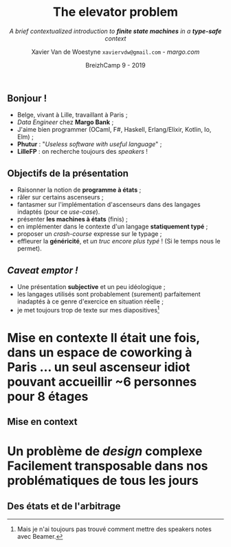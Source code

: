 #+TITLE: The elevator problem
#+SUBTITLE: /A brief contextualized introduction to *finite state machines* \linebreak in a *type-safe* context/
#+DATE: @@latex:{\color{BlueB}@@BreizhCamp 9 - 2019@@latex:}@@
#+AUTHOR: Xavier Van de Woestyne \linebreak ~xaviervdw@gmail.com~ - [[margo.com][margo.com]]
#+EMAIL: xaviervdw@gmail.com
#+startup: beamer
#+LaTeX_CLASS: beamer
#+LaTeX_CLASS_options: [allowframebreaks, aspectratio=169]
#+LaTeX_HEADER: \usepackage[backend=biber]{biblatex}
#+LaTeX_HEADER: \bibliography{bibliography.bib}
#+LaTeX_HEADER: \usefonttheme{serif}
#+LaTeX_HEADER: \definecolor{BlueA}{HTML}{031A23}
#+LaTeX_HEADER: \definecolor{BlueB}{HTML}{137A86}
#+LaTeX_HEADER: \definecolor{BlueC}{HTML}{50A5A6}
#+LaTeX_HEADER: \definecolor{LightG}{HTML}{c0c0c0}
#+LaTeX_HEADER: \setbeamercolor{title}{fg=BlueB}
#+LaTeX_HEADER: \setbeamercolor{frametitle}{fg=BlueB}
#+LaTeX_HEADER: \setbeamercolor{structure}{fg=BlueB}
#+LaTeX_HEADER: \setbeamercolor{normal text}{fg=BlueA}
#+LaTeX_HEADER: \setbeamertemplate{footline}[frame number]
#+LaTeX_HEADER: \setbeamertemplate{itemize items}[circle]
#+LaTeX_HEADER: \let\footnoterule\relax
#+LaTeX_HEADER: \setbeamercolor{footnote}{fg=BlueB}
#+options: H:2

** Bonjour !
  #+Beamer: \framesubtitle{https://xvw.github.io, @vdwxw, @xvw@merveilles.town }


- Belge, vivant à Lille, travaillant à Paris ;
- /Data Engineer/ chez *Margo Bank* ;
- J'aime bien programmer \linebreak (OCaml, F#, Haskell, Erlang/Elixir, Kotlin, Io, Elm) ; \linebreak
- *Phutur* : "/Useless software with useful language/" ; 
- *LilleFP* : on recherche toujours des /speakers/ ! 

** Objectifs de la présentation
  #+Beamer: \framesubtitle{A priori, aucun pré-requis, autre que quelques rudiments en programmation, ne sont... requis}

- Raisonner la notion de *programme à états* ;
- râler sur certains ascenseurs ; 
- fantasmer sur l'implémentation d'ascenseurs dans des langages indaptés 
  \linebreak
  (pour ce /use-case/).
- présenter *les machines à états* (finis) ;
- en implémenter dans le contexte  d'un langage  *statiquement typé* ;
- proposer un /crash-course/ expresse sur le typage ; \linebreak
- effleurer la *généricité*, et /un truc encore plus typé/ ! \linebreak
  (Si le temps nous le permet).

** /Caveat emptor !/
  #+Beamer: \framesubtitle{Avant-propos, excuses préalables}

- Une présentation *subjective* et un peu idéologique ; \linebreak
- les langages utilisés sont probablement (surement) parfaitement inadaptés 
  à ce genre d'exercice en situation réelle ; \linebreak
- je met toujours trop de texte sur mes diapositives[fn:1]

[fn:1] Mais je n'ai toujours pas trouvé comment mettre des speakers notes 
       avec Beamer.


* *Mise en contexte* @@latex:\\@@ Il était une fois, dans un espace de coworking  à Paris ... @@latex:\\@@ un seul ascenseur idiot pouvant accueillir  @@latex:\\@@ ~6 personnes pour 8 étages

** Mise en context

* *Un problème de /design/ complexe* @@latex:\\@@ Facilement transposable dans nos problématiques de tous les jours

** Des états et de l'arbitrage
  #+Beamer: \framesubtitle{Il est probable que l'ascenseur de mes rêves soit inutilisable par le reste du monde ...}
